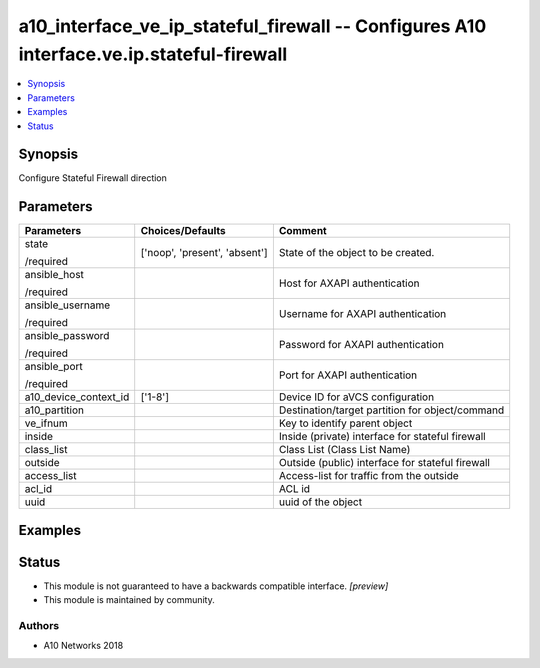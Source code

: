 .. _a10_interface_ve_ip_stateful_firewall_module:


a10_interface_ve_ip_stateful_firewall -- Configures A10 interface.ve.ip.stateful-firewall
=========================================================================================

.. contents::
   :local:
   :depth: 1


Synopsis
--------

Configure Stateful Firewall direction






Parameters
----------

+-----------------------+-------------------------------+--------------------------------------------------+
| Parameters            | Choices/Defaults              | Comment                                          |
|                       |                               |                                                  |
|                       |                               |                                                  |
+=======================+===============================+==================================================+
| state                 | ['noop', 'present', 'absent'] | State of the object to be created.               |
|                       |                               |                                                  |
| /required             |                               |                                                  |
+-----------------------+-------------------------------+--------------------------------------------------+
| ansible_host          |                               | Host for AXAPI authentication                    |
|                       |                               |                                                  |
| /required             |                               |                                                  |
+-----------------------+-------------------------------+--------------------------------------------------+
| ansible_username      |                               | Username for AXAPI authentication                |
|                       |                               |                                                  |
| /required             |                               |                                                  |
+-----------------------+-------------------------------+--------------------------------------------------+
| ansible_password      |                               | Password for AXAPI authentication                |
|                       |                               |                                                  |
| /required             |                               |                                                  |
+-----------------------+-------------------------------+--------------------------------------------------+
| ansible_port          |                               | Port for AXAPI authentication                    |
|                       |                               |                                                  |
| /required             |                               |                                                  |
+-----------------------+-------------------------------+--------------------------------------------------+
| a10_device_context_id | ['1-8']                       | Device ID for aVCS configuration                 |
|                       |                               |                                                  |
|                       |                               |                                                  |
+-----------------------+-------------------------------+--------------------------------------------------+
| a10_partition         |                               | Destination/target partition for object/command  |
|                       |                               |                                                  |
|                       |                               |                                                  |
+-----------------------+-------------------------------+--------------------------------------------------+
| ve_ifnum              |                               | Key to identify parent object                    |
|                       |                               |                                                  |
|                       |                               |                                                  |
+-----------------------+-------------------------------+--------------------------------------------------+
| inside                |                               | Inside (private) interface for stateful firewall |
|                       |                               |                                                  |
|                       |                               |                                                  |
+-----------------------+-------------------------------+--------------------------------------------------+
| class_list            |                               | Class List (Class List Name)                     |
|                       |                               |                                                  |
|                       |                               |                                                  |
+-----------------------+-------------------------------+--------------------------------------------------+
| outside               |                               | Outside (public) interface for stateful firewall |
|                       |                               |                                                  |
|                       |                               |                                                  |
+-----------------------+-------------------------------+--------------------------------------------------+
| access_list           |                               | Access-list for traffic from the outside         |
|                       |                               |                                                  |
|                       |                               |                                                  |
+-----------------------+-------------------------------+--------------------------------------------------+
| acl_id                |                               | ACL id                                           |
|                       |                               |                                                  |
|                       |                               |                                                  |
+-----------------------+-------------------------------+--------------------------------------------------+
| uuid                  |                               | uuid of the object                               |
|                       |                               |                                                  |
|                       |                               |                                                  |
+-----------------------+-------------------------------+--------------------------------------------------+







Examples
--------

.. code-block:: yaml+jinja

    





Status
------




- This module is not guaranteed to have a backwards compatible interface. *[preview]*


- This module is maintained by community.



Authors
~~~~~~~

- A10 Networks 2018

